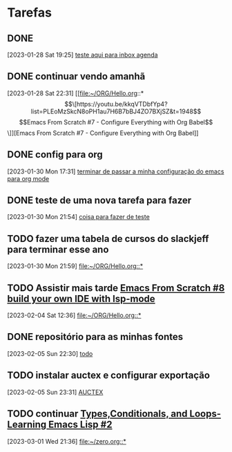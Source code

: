 * Tarefas

** DONE 
CLOSED: [2023-01-28 Sat 22:26]
:LOGBOOK:
- State "DONE"       from "TODO"       [2023-01-28 Sat 22:26]
:END:
  [2023-01-28 Sat 19:25]
  [[file:~/ORG/AGENDA-FILES/aniversario.org::*teste aqui para inbox agenda][teste aqui para inbox agenda]]

** DONE continuar vendo amanhã  
CLOSED: [2023-01-30 Mon 17:27] DEADLINE: <2023-01-29 Sun 18:00> SCHEDULED: <2023-01-29 Sun 10:00>
:LOGBOOK:
- State "DONE"       from "TODO"       [2023-01-30 Mon 17:27]
:END:
  [2023-01-28 Sat 22:31]
  [[file:~/ORG/Hello.org::*\[\[https://youtu.be/kkqVTDbfYp4?list=PLEoMzSkcN8oPH1au7H6B7bBJ4ZO7BXjSZ&t=1948\]\[Emacs From Scratch #7 - Configure Everything with Org Babel\]\]][Emacs From Scratch #7 - Configure Everything with Org Babel]]

** DONE config para org 
CLOSED: [2023-01-30 Mon 21:47] DEADLINE: <2023-01-31 Tue 22:00>
:LOGBOOK:
- State "DONE"       from "TODO"       [2023-01-30 Mon 21:47]
:END:
[2023-01-30 Mon 17:31] 
  [[file:~/ORG/Code.org::*terminar de passar a minha configuração do emacs para org mode][terminar de passar a minha configuração do emacs para org mode]]

** DONE teste de uma nova tarefa para fazer 
CLOSED: [2023-01-30 Mon 21:56]
:LOGBOOK:
- State "DONE"       from "TODO"       [2023-01-30 Mon 21:56]
:END:
  [2023-01-30 Mon 21:54]
  [[file:~/ORG/Hello.org::*teste][coisa para fazer de teste]]

** TODO fazer uma tabela de cursos do slackjeff para terminar esse ano  
DEADLINE: <2023-02-03 Fri 22:00 +1d> SCHEDULED: <2023-01-31 Tue +1d>
  [2023-01-30 Mon 21:59]
  [[file:~/ORG/Hello.org::*]]

** TODO Assistir mais tarde [[https://youtu.be/E-NAM9U5JYE?list=PLEoMzSkcN8oPH1au7H6B7bBJ4ZO7BXjSZ][Emacs From Scratch #8 build your own IDE with lsp-mode]]
DEADLINE: <2023-02-05 Sun 20:00 +1h> SCHEDULED: <2023-02-04 Sat 20:00>
  [2023-02-04 Sat 12:36]
  [[file:~/ORG/Hello.org::*]]

** DONE repositório para as minhas fontes 
CLOSED: [2023-02-06 Mon 13:25] DEADLINE: <2023-02-06 Mon>
:LOGBOOK:
- State "DONE"       from "TODO"       [2023-02-06 Mon 13:25]
:END:
  [2023-02-05 Sun 22:30]
  [[file:~/ORG/Emacs.org::*todo][todo]]

** TODO instalar auctex e configurar exportação  
  [2023-02-05 Sun 23:31]
  [[file:~/ORG/Emacs.org::*AUCTEX][AUCTEX]]

** TODO continuar [[https://youtu.be/XXpgzyeYh_4?list=PLEoMzSkcN8oPQtn7FQEF3D7sroZbXuPZ7&t=2807][Types,Conditionals, and Loops- Learning Emacs Lisp #2]]
  [2023-03-01 Wed 21:36]
  [[file:~/zero.org::*]]

